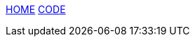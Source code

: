 :stylesheet: css/boot-readable.css
// :toc: left
// :toclevels: 5
:icons: font
:stem: latexmath

// switch to toc style
[id=toc]
link:index.html#home[HOME] link:code.html#code[CODE] 